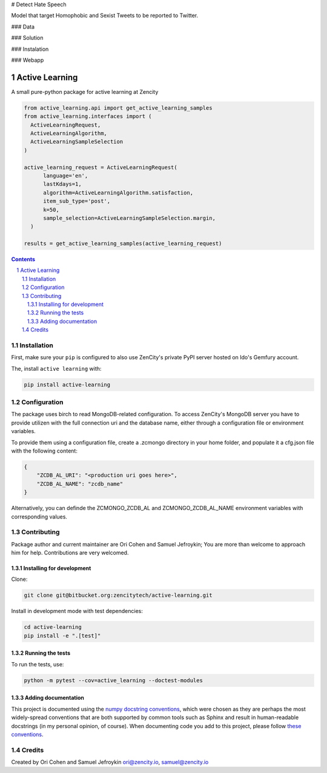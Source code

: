 # Detect Hate Speech

Model that target Homophobic and Sexist Tweets to be reported to Twitter.

### Data

### Solution

### Instalation


### Webapp


Active Learning
###############

A small pure-python package for active learning at Zencity

.. code-block:: python

  from active_learning.api import get_active_learning_samples
  from active_learning.interfaces import (
    ActiveLearningRequest,
    ActiveLearningAlgorithm,
    ActiveLearningSampleSelection
  )

  active_learning_request = ActiveLearningRequest(
        language='en',
        lastKdays=1,
        algorithm=ActiveLearningAlgorithm.satisfaction,
        item_sub_type='post',
        k=50,
        sample_selection=ActiveLearningSampleSelection.margin,
    )

  results = get_active_learning_samples(active_learning_request)


.. contents::


.. section-numbering::


Installation
============

First, make sure your ``pip`` is configured to also use ZenCity's private PyPI server hosted on Ido's Gemfury account.

The, install ``active learning`` with:

.. code-block:: bash

  pip install active-learning

Configuration
=============

The package uses birch to read MongoDB-related configuration. To access ZenCity's MongoDB server you have to provide utilizen with the full connection uri and the database name, either through a configuration file or environment variables.

To provide them using a configuration file, create a .zcmongo directory in your home folder, and populate it a cfg.json file with the following content:

.. code-block:: json

    {
        "ZCDB_AL_URI": "<production uri goes here>",
        "ZCDB_AL_NAME": "zcdb_name"
    }

Alternatively, you can definde the ZCMONGO_ZCDB_AL and ZCMONGO_ZCDB_AL_NAME environment variables with corresponding values.

Contributing
============

Package author and current maintainer are Ori Cohen and Samuel Jefroykin;
You are more than welcome to approach him for help.
Contributions are very welcomed.

Installing for development
--------------------------

Clone:

.. code-block:: bash

  git clone git@bitbucket.org:zencitytech/active-learning.git


Install in development mode with test dependencies:

.. code-block:: bash

  cd active-learning
  pip install -e ".[test]"


Running the tests
-----------------

To run the tests, use:

.. code-block:: bash

  python -m pytest --cov=active_learning --doctest-modules


Adding documentation
--------------------

This project is documented using the `numpy docstring conventions`_, which were chosen as they are perhaps the most widely-spread conventions that are both supported by common tools such as Sphinx and result in human-readable docstrings (in my personal opinion, of course). When documenting code you add to this project, please follow `these conventions`_.

.. _`numpy docstring conventions`: https://github.com/numpy/numpy/blob/master/doc/HOWTO_DOCUMENT.rst.txt
.. _`these conventions`: https://github.com/numpy/numpy/blob/master/doc/HOWTO_DOCUMENT.rst.txt


Credits
=======
Created by Ori Cohen and Samuel Jefroykin
ori@zencity.io, samuel@zencity.io


